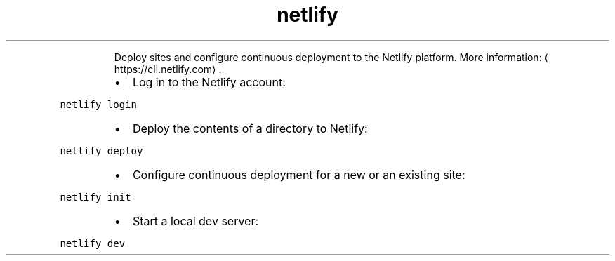 .TH netlify
.PP
.RS
Deploy sites and configure continuous deployment to the Netlify platform.
More information: \[la]https://cli.netlify.com\[ra]\&.
.RE
.RS
.IP \(bu 2
Log in to the Netlify account:
.RE
.PP
\fB\fCnetlify login\fR
.RS
.IP \(bu 2
Deploy the contents of a directory to Netlify:
.RE
.PP
\fB\fCnetlify deploy\fR
.RS
.IP \(bu 2
Configure continuous deployment for a new or an existing site:
.RE
.PP
\fB\fCnetlify init\fR
.RS
.IP \(bu 2
Start a local dev server:
.RE
.PP
\fB\fCnetlify dev\fR
